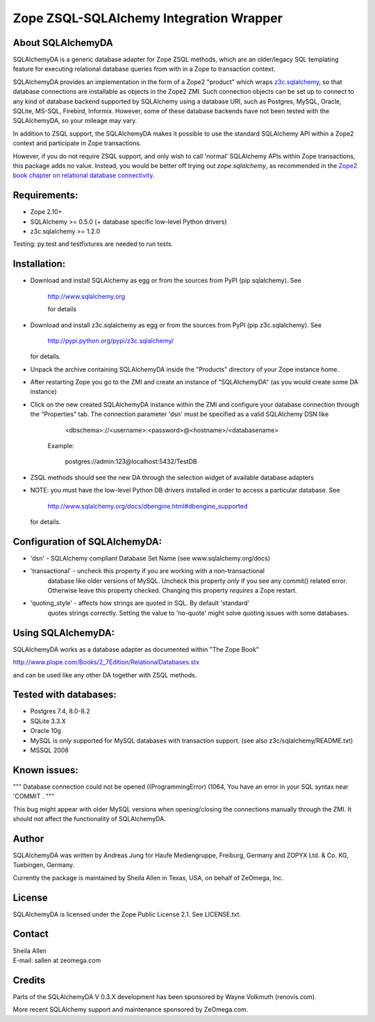 Zope ZSQL-SQLAlchemy Integration Wrapper
========================================


About SQLAlchemyDA
------------------

SQLAlchemyDA is a generic database adapter for Zope ZSQL methods, which are
an older/legacy SQL templating feature for executing relational database queries
from with in a Zope to transaction context.

SQLAlchemyDA provides an implementation in the form of a Zope2 "product" which
wraps `z3c.sqlalchemy <https://pypi.python.org/pypi/zope.sqlalchemy>`_, so that
database connections are installable as objects in the Zope2 ZMI. Such
connection objects can be set up to connect to any kind of database backend
supported by SQLAlchemy using a database URI, such as Postgres, MySQL, Oracle,
SQLite, MS-SQL, Firebird, Informix. However, some of these database backends
have not been tested with the SQLAlchemyDA, so your mileage may vary.

In addition to ZSQL support, the SQLAlchemyDA makes it possible to use the
standard SQLAlchemy API within a Zope2 context and participate in Zope
transactions.

However, if you do not require ZSQL support, and only wish to call 'normal'
SQLAlchemy APIs within Zope transactions, this package adds no value. Instead,
you would be better off trying out `zope.sqlalchemy`, as recommended in the
`Zope2 book chapter on relational database
connectivity <http://docs.zope.org/zope2/zope2book/RelationalDatabases.html>`_.


Requirements:
-------------

- Zope 2.10+
- SQLAlchemy >= 0.5.0 (+ database specific low-level Python drivers)
- z3c.sqlalchemy >= 1.2.0

Testing: py.test and testfixtures are needed to run tests.


Installation:
-------------

- Download and install SQLAlchemy as egg or from the sources
  from PyPI (pip sqlalchemy). See
    
    http://www.sqlalchemy.org

    for details

- Download and install z3c.sqlalchemy as egg or from the sources 
  from PyPI (pip z3c.sqlalchemy). See

    http://pypi.python.org/pypi/z3c.sqlalchemy/

  for details.

- Unpack the archive containing SQLAlchemyDA inside the "Products"
  directory of your Zope instance home.

- After restarting Zope you go to the ZMI and create an instance of
  "SQLAlchemyDA" (as you would create some DA instance)

- Click on the new created SQLAlchemyDA instance within the ZMI
  and configure your database connection through the "Properties" tab.
  The connection parameter 'dsn' must be specified as a valid SQLAlchemy DSN 
  like

         <dbschema>://<username>:<password>@<hostname>/<databasename>

    Example:
        
        postgres://admin:123@localhost:5432/TestDB

- ZSQL methods should see the new DA through the selection widget of available
  database adapters

- NOTE: you must have the low-level Python DB drivers installed in order to 
  access a particular database. See 

        http://www.sqlalchemy.org/docs/dbengine.html#dbengine_supported

  for details.


Configuration of SQLAlchemyDA:
------------------------------

- 'dsn' - SQLAlchemy compliant Database Set Name (see www.sqlalchemy.org/docs)

- 'transactional' - uncheck this property if you are working with a non-transactional
   database like older versions of MySQL. Uncheck this property *only* if you see any
   commit() related error. Otherwise leave this property checked. Changing this
   property *requires* a Zope restart.

- 'quoting_style' - affects how strings are quoted in SQL. By default 'standard' 
   quotes strings correctly. Setting the value to 'no-quote' might solve quoting issues
   with some databases.


Using SQLAlchemyDA:
-------------------

SQLAlchemyDA works as a database adapter as documented within "The Zope Book"

http://www.plope.com/Books/2_7Edition/RelationalDatabases.stx

and can be used like any other DA together with ZSQL methods.


Tested with databases:
----------------------

- Postgres 7.4, 8.0-8.2
- SQLite 3.3.X
- Oracle 10g
- MySQL is *only* supported for MySQL databases with transaction support.
  (see also z3c/sqlalchemy/README.txt)      
- MSSQL 2008
 

Known issues:
-------------

""" Database connection could not be opened ((ProgrammingError) (1064, You
have an error in your SQL syntax near 'COMMIT .
"""

This bug might appear with older MySQL versions when opening/closing
the connections manually through the ZMI. It should not affect the
functionality of SQLAlchemyDA.
    

Author
------

SQLAlchemyDA was written by Andreas Jung for Haufe Mediengruppe, Freiburg,
Germany and ZOPYX Ltd. & Co. KG, Tuebingen, Germany.

Currently the package is maintained by Sheila Allen in Texas, USA,
on behalf of ZeOmega, Inc.


License
-------

SQLAlchemyDA is  licensed under the Zope Public License 2.1. 
See LICENSE.txt.


Contact
-------

| Sheila Allen
| E-mail: sallen at zeomega.com


Credits
-------

Parts of the SQLAlchemyDA V 0.3.X development has been sponsored by Wayne
Volkmuth (renovis.com).

More recent SQLAlchemy support and maintenance sponsored by ZeOmega.com.

